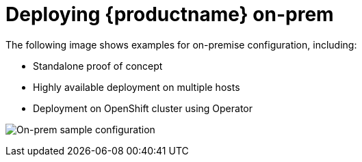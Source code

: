 [[sample-quay-on-prem-intro]]
= Deploying {productname} on-prem

The following image shows examples for on-premise configuration, including:

* Standalone proof of concept
* Highly available deployment on multiple hosts
* Deployment on OpenShift cluster using Operator

image:178_Quay_architecture_0821_on-premises_config.png[On-prem sample configuration]
